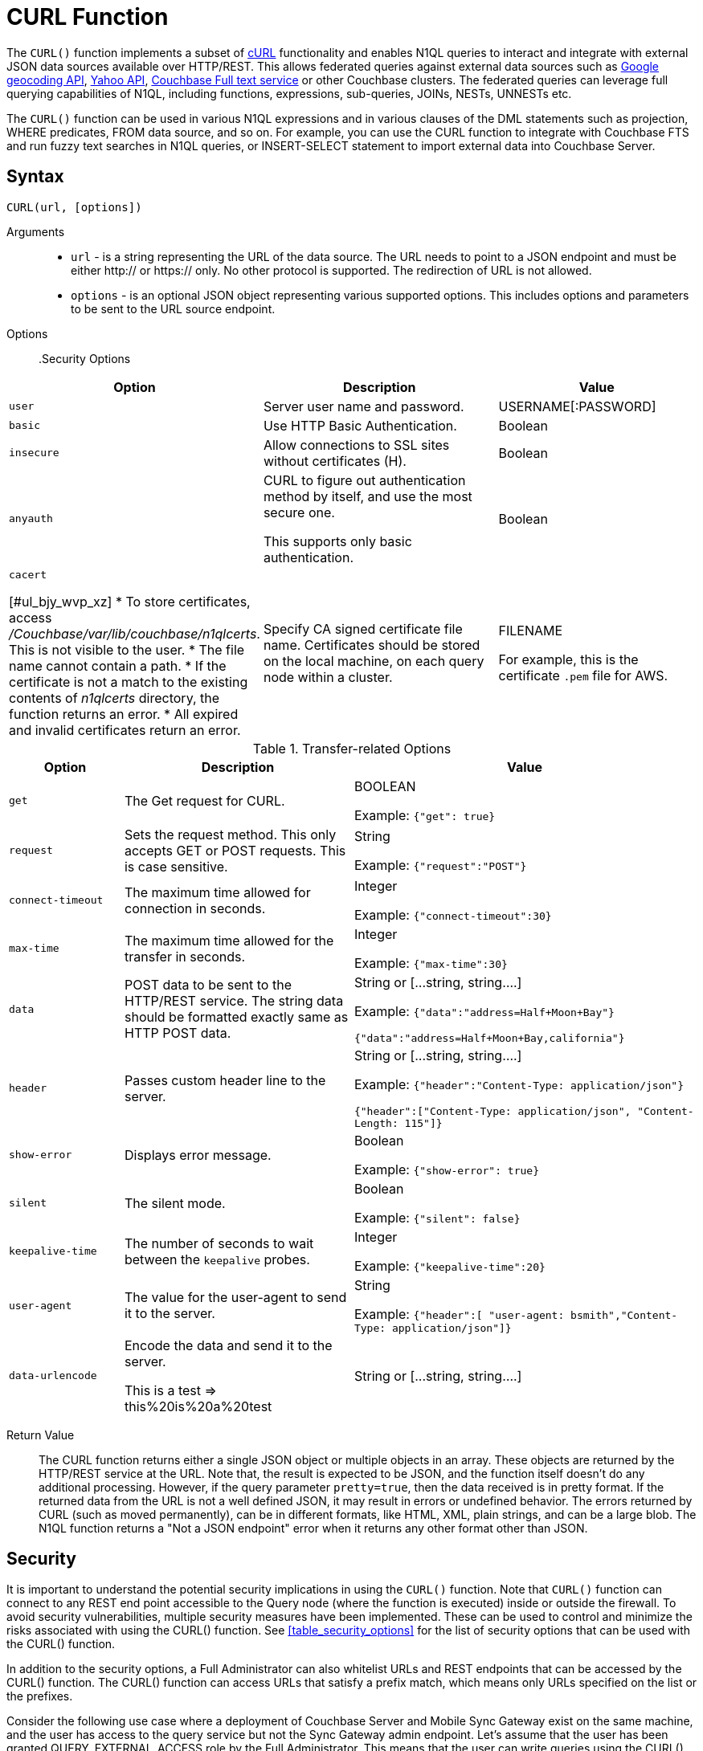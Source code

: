 [#topic_8_8]
= CURL Function

The `CURL()` function implements a subset of https://en.wikipedia.org/wiki/CURL[cURL] functionality and enables N1QL queries to interact and integrate with external JSON data sources available over HTTP/REST.
This allows federated queries against external data sources such as https://maps.googleapis.com[Google geocoding API], https://developer.yahoo.com/yql/guide/yql_url.html[Yahoo API], xref:fts:full-text-intro.adoc#topic_kp4_qth_t5[Couchbase Full text service] or other Couchbase clusters.
The federated queries can leverage full querying capabilities of N1QL, including functions, expressions, sub-queries, JOINs, NESTs, UNNESTs etc.

The `CURL()` function can be used in various N1QL expressions and in various clauses of the DML statements such as projection, WHERE predicates, FROM data source, and so on.
For example, you can use the CURL function to integrate with Couchbase FTS and run fuzzy text searches in N1QL queries, or INSERT-SELECT statement to import external data into Couchbase Server.

[#section_vm2_vcw_1z]
== Syntax

`CURL(url, [options])`

Arguments::
* `url` - is a string representing the URL of the data source.
The URL needs to point to a JSON endpoint and must be either http:// or https:// only.
No other protocol is supported.
The redirection of URL is not allowed.
* `options` - is an optional JSON object representing various supported options.
This includes options and parameters to be sent to the URL source endpoint.

Options::

.Security Options
[#table_security_options,cols="1,3,2"]
|===
| Option | Description | Value

| `user`
| Server user name and password.
| USERNAME[:PASSWORD]

| `basic`
| Use HTTP Basic Authentication.
| Boolean

| `insecure`
| Allow connections to SSL sites without certificates (H).
| Boolean

| `anyauth`
| CURL to figure out authentication method by itself, and use the most secure one.

This supports only basic authentication.
| Boolean

| `cacert`

[#ul_bjy_wvp_xz]
* To store certificates, access [.path]_/Couchbase/var/lib/couchbase/n1qlcerts_.
This is not visible to the user.
* The file name cannot contain a path.
* If the certificate is not a match to the existing contents of [.path]_n1qlcerts_ directory, the function returns an error.
* All expired and invalid certificates return an error.
| Specify CA signed certificate file name.
Certificates should be stored on the local machine, on each query node within a cluster.


| FILENAME

For example, this is the certificate `.pem` file for AWS.
|===

.Transfer-related Options
[#table_transfer_options,cols="1,2,3"]
|===
| Option | Description | Value

| `get`
| The Get request for CURL.
| BOOLEAN



Example: `{"get": true}`

| `request`
| Sets the request method.
This only accepts GET or POST requests.
This is case sensitive.
| String



Example: `{"request":"POST"}`

| `connect-timeout`
| The maximum time allowed for connection in seconds.
| Integer



Example: `{"connect-timeout":30}`

| `max-time`
| The maximum time allowed for the transfer in seconds.
| Integer



Example: `{"max-time":30}`

| `data`
| POST data to be sent to the HTTP/REST service.
The string data should be formatted exactly same as HTTP POST data.
| String or [\...string, string….]



Example: `{"data":"address=Half+Moon+Bay"}`

`{"data":"address=Half+Moon+Bay,california"}`

| `header`
| Passes custom header line to the server.
| String or [\...string, string….]



Example: `{"header":"Content-Type: application/json"}`

`{"header":["Content-Type: application/json", "Content-Length: 115"]}`

| `show-error`
| Displays error message.
| Boolean



Example: `{"show-error": true}`

| `silent`
| The silent mode.
| Boolean



Example: `{"silent": false}`

| `keepalive-time`
| The number of seconds to wait between the `keepalive` probes.
| Integer



Example: `{"keepalive-time":20}`

| `user-agent`
| The value for the user-agent to send it to the server.
| String



Example: `{"header":[ "user-agent: bsmith","Content-Type: application/json"]}`

| `data-urlencode`
| Encode the data and send it to the server.

This is a test \=> this%20is%20a%20test
| String or [\...string, string….]
|===

Return Value::
The CURL function returns either a single JSON object or multiple objects in an array.
These objects are returned by the HTTP/REST service at the URL.
Note that, the result is expected to be JSON, and the function itself doesn’t do any additional processing.
However, if the query parameter `pretty=true`, then the data received is in pretty format.
If the returned data from the URL is not a well defined JSON, it may result in errors or undefined behavior.
The errors returned by CURL (such as moved permanently), can be in different formats, like HTML, XML, plain strings, and can be a large blob.
The N1QL function returns a "Not a JSON endpoint" error when it returns any other format other than JSON.

== Security

It is important to understand the potential security implications in using the `CURL()` function.
Note that `CURL()` function can connect to any REST end point accessible to the Query node (where the function is executed) inside or outside the firewall.
To avoid security vulnerabilities, multiple security measures have been implemented.
These can be used to control and minimize the risks associated with using the CURL() function.
See <<table_security_options>> for the list of security options that can be used with the CURL() function.

In addition to the security options, a Full Administrator can also whitelist URLs and REST endpoints that can be accessed by the CURL() function.
The CURL() function can access URLs that satisfy a prefix match, which means only URLs specified on the list or the prefixes.

Consider the following use case where a deployment of Couchbase Server and Mobile Sync Gateway exist on the same machine, and the user has access to the query service but not the Sync Gateway admin endpoint.
Let's assume that the user has been granted QUERY_EXTERNAL_ACCESS role by the Full Administrator.
This means that the user can write queries using the CURL() function and potentially use CURL to access the Mobile Sync Gateway admin endpoint.
To avoid this, the Full Administrator can create a whitelist for CURL() access and add the Admin endpoint of Sync Gateway to the ` disallowed_urls` list.

For more details on creating the whitelist and the structure of the whitelist file, see <<curl-whitelisting,create a whitelist for CURL access>>.

The following security measures help control risks when using the `CURL()` function:

[#ul_xmc_dl4_vz]
* Enable the `CURL()` function only for the Full Administrator role.
* For all other users, the RBAC role QUERY_EXTERNAL_ACCESS is required to run the `CURL()` function.
Only the Full Administrator can assign the QUERY_EXTERNAL_ACCESS role to other users.
* A whitelist of URLs and REST points must be configured on the query nodes before being able to use the `CURL()` function.
See <<curl-whitelisting,Creating a Whitelist for CURL() Access>> for details.
* Each query node in the cluster must define its whitelist file.
* The `CURL()` function internally supports a specific set of SSL ciphers (MEDIUM or HIGH).
This is dependent on the `COUCHBASE_SSL_CIPHER_LIST`.
* The `CURL()` function runs on the query node within a cluster.
In order to identify a request from N1QL’s `CURL()` function, a custom header is always set for all requests.
The custom header format is: `"X-N1QL-User-Agent: couchbase/n1ql/<n1ql-version>"`.
External clients that wish to disallow N1QL `CURL()` from accessing their REST API endpoints can explicitly check for the above header and block it.
The general external endpoints will ignore this header value.
* A `user-agent` is always set by default.
This can be reset using the `-user-agent ` option.
The value set by default is `couchbase/n1ql/<n1ql-version>`.
+
NOTE: The current <n1ql-version> is "1.7.0-N1QL".

*Creating a Whitelist for CURL() Access*

A whitelist allows a Full Administrator to list out the permitted REST endpoints and URLs for the `CURL()` function.
To enable access based on the whitelist, a Full Administrator must create the file containing the whitelist, [.path]_curl_whitelist.json_ with the *all_access* field set to false, and save it in the same directory as that of the N1QL certificates([.path]_.../Couchbase/var/lib/couchbase/n1qlcerts_).
Note that this file is available to only someone with access to [.path]_localhost_, such as the Full Administrator, and is not visible to the user.

Each query node in the system needs to define a [.path]_curl_whitelist.json_ file.

The CURL() function can access URLs that satisfy a prefix match, which means only URLs on the list (or prefixes) specified in the [.path]_curl_whitelist.json_ file.

The whitelist file is specified as a JSON object with the fields described in the following table.

.Structure of Whitelist for CURL()
[#table_mtx_zrz_31b,cols="1,1,4,1"]
|===
| Field | Type | Description | Default Value

| [.param]`all_access`
| boolean
| This field defines whether the user has access to all URLs or only URLs specified in the [.param]`allowed_urls `array.

The [.path]_curl_whitelist.json_ file must contain the [.param]`all_access` field set to false to enable whitelisting and restrict access.

Setting this field to true enables access to all endpoints.
| false

| [.param]`allowed_urls`
| array
| List of prefixes for URLs that we wish to grant access.
This needs to be a prefix match.
For example, if we wish to allow access to all Google APIs then add the URL [.path]_https://maps.googleapis.com/_ to the array.
Any URL in a CURL() function that contains this value as a prefix will be allowed.

To allow complete access to `localhost`, use [.path]_http://localhost_.

Note that the URL must be complete and must include the port/protocol and all other components o the URL.
| empty

| [.param]`disallowed_urls`
| array
| List of prefixes for URLs that will be restricted for all roles.
Note that the URL must be complete and must include the port/protocol and all other components o the URL.

If both [.param]`allowed_urls` and [.param]`disallowed_urls` fields are populated, the [.param]`disallowed_urls` field takes precedence over [.param]`allowed_urls`.
| empty
|===

The following tables lists the `curl_whitelist.json` JSON object for different scenarios and CURL whitelist is enabled and

[#table_wwm_hr2_n1b]
|===
| `curl_whitelist.json` | Example

| CURL is disabled when  `curl_whitelist.json` does not exist.
| CURL is disabled.

| To allow access to all endpoints, the [.param]`all_access` field is set to true.

{ "all_access":true, "allowed_urls":[], "disallowed_urls":[] }

{ "all_access":true, "allowed_urls":["https://maps.googleapis.com/maps/api/geocode/json"] }
| All CURL queries can run.


----
{
  "all_access":false,
  "allowed_urls":["https://maps.googleapis.com"]
}
----
| To restrict access to values specified in [.param]`allowed_urls`, the [.param]`all_access` field is set to false and [.param]`allowed_urls` field contains the URLs that can be accessed by CURL.

{ "all_access":false, "allowed_urls":["https://maps.googleapis.com/maps/api/geocode/json"] }

If the [.param]`allowed_urls` field is changed to contain [.path]_https://maps.googleapis.com_, all Google API queries and endpoints are accessible by CURL.
| Only queries with the specified URL can be run.
All other queried return an error with the message "[.output]`Cannot access <url>.
Access denied.`"

SELECT CURL("https://maps.googleapis.com/maps/api/geocode/json", { "data":["address=santa+cruz","components=country:ES"], "get":true } )

| If both [.param]`allowed_urls` and [.param]`disallowed_urls` fields are populated, [.param]`disallowed_urls` takes precedence over [.param]`allowed_urls`.

{ "All_access":false, "allowed_urls":["https://maps.googleapis.com/maps/api/geocode/json"], "disallowed_urls":["https://maps.googleapis.com"] }
| Since [.param]`disallowed_urls` takes precedence over [.param]`allowed_urls`, it means all Google API queries and endpoints are inaccessible.
|===

.CURL Whitelisting Errors
[#table_p5n_tm2_n1b,cols="101,100"]
|===
| Error Condition | Error Message

| [.path]_curl_whitelist.json_ does not exist.
| [.path]_n1qlcerts_ directory does not exist under [.path]_.../var/lib/couchbase/_



CURL() functionality is disabled.
File [.path]_curl_whitelist.json_ does not exist under [.path]_../Couchbase/var/lib/couchbase/n1qlcerts/ _directory.

| [.path]_curl_whitelist.json_ is empty, or the fields are empty, or all_access field does not exist.
| Access denied to CURL().
File [.path]_curl_whitelist.json_ is empty.

| [.path]_curl_whitelist.json_ is an invalid JSON object.
| Access denied to CURL().
File [.path]_curl_whitelist.json_ contains invalid JSON.
Contents have to be a JSON object.
|===

[#section_sjr_yk4_vz]
== Design Considerations

Here are some of the design considerations to keep in mind when using CURL:

[#ul_kwk_vn4_vz]
* The URL needs to point to a JSON endpoint.
The redirection of URL is not allowed.
* Only HTTP and HTTPS protocols are supported.
This means that files on the local file system cannot be accessed.
* The amount of memory used for the CURL result is controlled using the `result-cap` option.
The default is 20MB.
* Any values passed to the arguments of `CURL()` must be static values.
That means, they cannot include any references to names, aliases of documents, attributes in the documents, or any N1QL functions or expressions that need to be evaluated.
+
Consider the following example:
+
[source,json]
----
SELECT CURL(b.url, { "data" : "address="||b.data })
FROM bucket b;
----
+
The above example is invalid, because the first argument `b.url` refers to the alias `b` and the attribute `url` in the document.
In the second argument, the string concatenation operator (||) cannot be evaluated.

* When using CURL whitelisting, the

[#section_l3z_kdw_1z]
== Examples

The following examples are using CURL in the query projection list.

*Example 1:* The following N1QL query fetches details about the address "Half Moon Bay" using the https://developers.google.com/maps/[Google maps API].
The Geocoding API from Google Maps allows you to convert static addresses into coordinates.
(For more information refer to https://developers.google.com/maps/documentation/geocoding/intro) The corresponding `curl` command is also provided below.

[source,json]
----
Curl Request:
curl https://maps.googleapis.com/maps/api/geocode/json?address=Half+Moon+Bay

Query:
SELECT CURL("https://maps.googleapis.com/maps/api/geocode/json",
           {"data":"address=Half+Moon+Bay" , "request":"GET"} );
Results:
[
  {
    "$1": {
      "results": [
        {
          "address_components": [
            {
              "long_name": "Half Moon Bay",
              "short_name": "Half Moon Bay",
              "types": [
                "locality",
                "political"
              ]
            },
            {
              "long_name": "San Mateo County",
              "short_name": "San Mateo County",
              "types": [
                "administrative_area_level_2",
                "political"
              ]
            },
            {
              "long_name": "California",
              "short_name": "CA",
              "types": [
                "administrative_area_level_1",
                "political"
              ]
            },
            {
              "long_name": "United States",
              "short_name": "US",
              "types": [
                "country",
                "political"
              ]
            }
          ],
          "formatted_address": "Half Moon Bay, CA, USA",
          "geometry": {
            "bounds": {
              "northeast": {
                "lat": 37.5226389,
                "lng": -122.4165183
              },
              "southwest": {
                "lat": 37.4249286,
                "lng": -122.4778879
              }
            },
            "location": {
              "lat": 37.4635519,
              "lng": -122.4285862
            },
            "location_type": "APPROXIMATE",
            "viewport": {
              "northeast": {
                "lat": 37.5226389,
                "lng": -122.4165183
              },
              "southwest": {
                "lat": 37.4249286,
                "lng": -122.4774494
              }
            }
          },
          "place_id": "ChIJC8sZCqULj4ARVJvnNcic_V4",
          "types": [
            "locality",
            "political"
          ]
        }
      ],
      "status": "OK"
    }
  }
]
----

*Example 2:* This is similar to Example 1, but following N1QL query fetches details about Santa Cruz in Spain using https://developers.google.com/maps/[Google geocoding API] and extracts the ‘geometry’ field from the result.
This query retrieves the address and geographic location bounds of the address, Santa Cruz, ES.
We use the `address` and `components` parameters from the Geocoding API.
The `data` option represents the HTTP POST data.

[source,json]
----
Curl Request:
curl https://maps.googleapis.com/maps/api/geocode/json?address=santa+cruz&components=country:ES

Query:
SELECT CURL("https://maps.googleapis.com/maps/api/geocode/json",
           {"data":["address=santa+cruz","components=country:ES"],"get":true});

Results:
[
  {
    "$1": {
      "results": [
        {
          "address_components": [
            {
              "long_name": "Santa Cruz de Tenerife",
              "short_name": "Santa Cruz de Tenerife",
              "types": [
                "locality",
                "political"
              ]
            },
            {
              "long_name": "Santa Cruz de Tenerife",
              "short_name": "TF",
              "types": [
                "administrative_area_level_2",
                "political"
              ]
            },
            {
              "long_name": "Canary Islands",
              "short_name": "CN",
              "types": [
                "administrative_area_level_1",
                "political"
              ]
            },
            {
              "long_name": "Spain",
              "short_name": "ES",
              "types": [
                "country",
                "political"
              ]
            }
          ],
          "formatted_address": "Santa Cruz de Tenerife, Spain",
          "geometry": {
            "bounds": {
              "northeast": {
                "lat": 28.487616,
                "lng": -16.2356646
              },
              "southwest": {
                "lat": 28.4280248,
                "lng": -16.3370045
              }
            },
            "location": {
              "lat": 28.4636296,
              "lng": -16.2518467
            },
            "location_type": "APPROXIMATE",
            "viewport": {
              "northeast": {
                "lat": 28.487616,
                "lng": -16.2356646
              },
              "southwest": {
                "lat": 28.4280248,
                "lng": -16.3370045
              }
            }
          },
          "place_id": "ChIJcUElzOzMQQwRLuV30nMUEUM",
          "types": [
            "locality",
            "political"
          ]
        }
      ],
      "status": "OK"
    }
  }
]
----

*Example 3:* This N1QL query shows how to JOIN two buckets on different Couchbase clusters.
It is same as explained in the xref:n1ql-language-reference/selectintro.adoc#topic_xwp_r3k_dx[JOIN Clause] example, but with the left and right side buckets for the JOIN are in two different Couchbase clusters.

[#ul_cvg_fks_bz]
* The left side bucket `route` is the `pass:c[`travel-sample`]` route documents from cluster running on `hostname`.
If you don’t have a second cluster running, you should substitute the `hostname` with 127.0.0.1 or the IP-address of the local cluster.
* The right side bucket `airline` is the `pass:c[`travel-sample`]` airline documents in the local cluster.

Note that the results from the `CURL()` output are embedded in the `results[]` array under the bucket alias ‘t’ used in the remote query.
So, we extract the result documents appropriately with the expression `+CURL(...).results[*].t +`and alias it to `route` as the left side bucket for the `JOIN`.

[source,json]
----
Query:
SELECT DISTINCT airline.name, airline.callsign, route.destinationairport, route.stops, route.airline
FROM CURL("http://hostname:8093/query/service",
     {"data" : "statement=SELECT * FROM `travel-sample` t WHERE t.type = 'route'"
      }).results[*].t  route
JOIN `travel-sample` airline
ON KEYS route.airlineid
WHERE airline.type = "airline" AND route.sourceairport = "SFO";

Results:

[
  {
    "airline": "B6",
    "callsign": "JETBLUE",
    "destinationairport": "AUS",
    "name": "JetBlue Airways",
    "stops": 0
  },
  {
    "airline": "B6",
    "callsign": "JETBLUE",
    "destinationairport": "BOS",
    "name": "JetBlue Airways",
    "stops": 0
  },
  ….
]
----

The credentials are required for RBAC when CURL() is accessing Couchbase Server 5.0 or later version.

----
SELECT DISTINCT airline.name, airline.callsign,
   route.destinationairport, route.stops, route.airline
FROM CURL("http://localhost:8093/query/service",
          {"data" : "statement=SELECT * FROM `travel-sample` t
                     WHERE t.type = 'route'",
  "request" : "POST", "user":"Administrator:password"}).results[*].t  route
JOIN `travel-sample` airline
ON KEYS route.airlineid
WHERE airline.type = "airline" AND route.sourceairport = "SFO"
LIMIT 4;
[
  {
    "airline": "B6",
    "callsign": "JETBLUE",
    "destinationairport": "AUS",
    "name": "JetBlue Airways",
    "stops": 0
  }, …
]
----

*Example 4:* The following example shows how to use fuzzy search from the FTS service in a N1QL query.
Assuming the FTS index `fts_travel` is created on the bucket `pass:c[`travel-sample`]`, running the following N1QL query finds all documents that have "sanfrancisco" anywhere in the document, using the full-text searching capabilities of the Couchbase FTS service.

[source,json]
----
Query:
SELECT result.hits[*].id
FROM CURL("http://Administrator:password@127.0.0.1:8094/api/index/fts_index/query",
     {"header":"Content-Type: application/json",
      "request" : "POST",
      "data":'{"explain":false,"fields": ["*"],"highlight": {},
              "query": {"query": "san fran isco"}}' }) result;

Results:

[
  {
    "id": [
      "hotel_25509",
      "hotel_25508",
      "hotel_26139",
      "hotel_25587",
      "hotel_25503",
      "hotel_25667",
      "hotel_25502",
      "hotel_25597",
      "hotel_26493",
      "hotel_25670"
    ]
  }
]
----

*Example 5:* The following example uses the `CURL()` function with a WHERE clause.
It uses the Yahoo finance API to find the day’s low value (i.e `DaysLow`) of HDP stock and finds all the documents in the `default` bucket that have ‘min_threshold’ attribute value greater than the DaysLow stock value.

Insert the following documents into the `default` bucket, representing customers and their minimum thresholds, and then run the `SELECT` query:

[source,json]
----
INSERT INTO `travel-sample` (KEY, VALUE)
  VALUES
     ("k1",
         {"custID" : 12345, "min_threshold" : 4}),
     ("k2",
         {"custID" : 44444, "min_threshold" : 12});

Query:
SELECT min_threshold,
       meta().id,
       to_number(hdp_low) hdp_low
FROM `travel-sample`
USE KEYS ["k1", "k2"]
LET hdp_low = curl("https://query.yahooapis.com/v1/public/yql", {"data":"q=select%20*%20from%20yahoo.finance.quotes%20where%20symbol%20in%20(%22HDP%22)&format=json&diagnostics=true&env=store%3A%2F%2Fdatatables.org%2Falltableswithkeys&callback="}).query.results.quote.DaysLow
WHERE to_number(hdp_low) < min_threshold;

Results:
[
  {
    "hdp_low": 9.48,
    "id": "k2",
    "min_threshold": 12
  }
]
----

*Example 6:* The following example uses CURL() whitelisting to allow access to all Google Maps API and endpoints except [.path]_https://maps.googleapis.com/maps/api/geocode/json_.

.curl_whitelist.json
----
{
  "All_access":false,
  "allowed_urls":["https://maps.googleapis.com"],
  "disallowed_urls":["https://maps.googleapis.com/maps/api/geocode/json"]
}
----

The following query will return an error: "[.output]`Cannot access <url>.
Access denied`".

----
SELECT CURL("https://maps.googleapis.com/maps/api/geocode/json",
  {  "data":["address=santa+cruz","components=country:ES"],
     "get":true
  }
)
----
